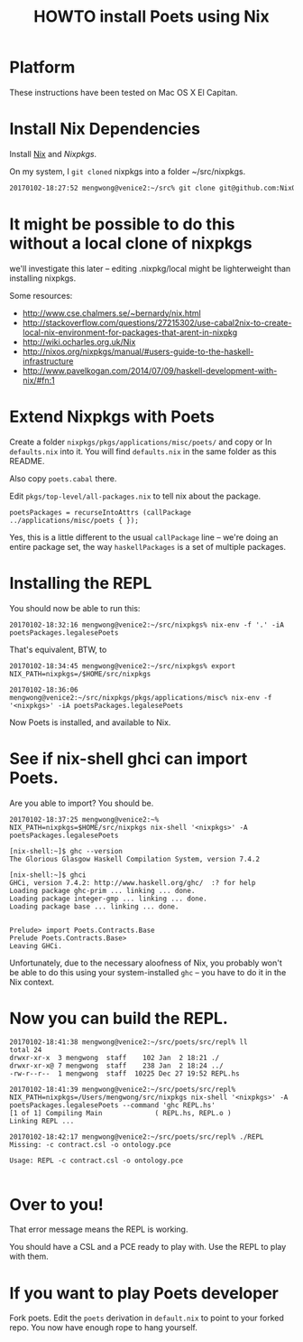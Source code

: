 #+TITLE: HOWTO install Poets using Nix


* Platform
These instructions have been tested on Mac OS X El Capitan.

* Install Nix Dependencies

Install [[https://nixos.org/nix/][Nix]] and [[Nixpkgs]].

On my system, I ~git cloned~ nixpkgs into a folder ~/src/nixpkgs.

#+BEGIN_SRC sh
  20170102-18:27:52 mengwong@venice2:~/src% git clone git@github.com:NixOS/nixpkgs.git
#+END_SRC

* It might be possible to do this without a local clone of nixpkgs

we'll investigate this later -- editing .nixpkg/local might be lighterweight than installing nixpkgs.

Some resources:

- http://www.cse.chalmers.se/~bernardy/nix.html
- http://stackoverflow.com/questions/27215302/use-cabal2nix-to-create-local-nix-environment-for-packages-that-arent-in-nixpkg
- http://wiki.ocharles.org.uk/Nix
- http://nixos.org/nixpkgs/manual/#users-guide-to-the-haskell-infrastructure
- http://www.pavelkogan.com/2014/07/09/haskell-development-with-nix/#fn:1


* Extend Nixpkgs with Poets

Create a folder ~nixpkgs/pkgs/applications/misc/poets/~ and copy or ln ~defaults.nix~ into it. You will find ~defaults.nix~ in the same folder as this README.

Also copy ~poets.cabal~ there.

Edit ~pkgs/top-level/all-packages.nix~ to tell nix about the package.

#+BEGIN_SRC
poetsPackages = recurseIntoAttrs (callPackage ../applications/misc/poets { });
#+END_SRC

Yes, this is a little different to the usual ~callPackage~ line -- we're doing an entire package set, the way ~haskellPackages~ is a set of multiple packages.

* Installing the REPL

You should now be able to run this:

#+BEGIN_SRC
20170102-18:32:16 mengwong@venice2:~/src/nixpkgs% nix-env -f '.' -iA poetsPackages.legalesePoets
#+END_SRC

That's equivalent, BTW, to

#+BEGIN_SRC
20170102-18:34:45 mengwong@venice2:~/src/nixpkgs% export NIX_PATH=nixpkgs=/$HOME/src/nixpkgs

20170102-18:36:06 mengwong@venice2:~/src/nixpkgs/pkgs/applications/misc% nix-env -f '<nixpkgs>' -iA poetsPackages.legalesePoets
#+END_SRC

Now Poets is installed, and available to Nix.

* See if nix-shell ghci can import Poets.

Are you able to import? You should be.

#+BEGIN_SRC
20170102-18:37:25 mengwong@venice2:~% NIX_PATH=nixpkgs=$HOME/src/nixpkgs nix-shell '<nixpkgs>' -A poetsPackages.legalesePoets 

[nix-shell:~]$ ghc --version
The Glorious Glasgow Haskell Compilation System, version 7.4.2

[nix-shell:~]$ ghci
GHCi, version 7.4.2: http://www.haskell.org/ghc/  :? for help
Loading package ghc-prim ... linking ... done.
Loading package integer-gmp ... linking ... done.
Loading package base ... linking ... done.


Prelude> import Poets.Contracts.Base
Prelude Poets.Contracts.Base> 
Leaving GHCi.
#+END_SRC

Unfortunately, due to the necessary aloofness of Nix, you probably won't be able to do this using your system-installed ~ghc~ -- you have to do it in the Nix context.

* Now you can build the REPL.

#+BEGIN_SRC
20170102-18:41:38 mengwong@venice2:~/src/poets/src/repl% ll
total 24
drwxr-xr-x  3 mengwong  staff    102 Jan  2 18:21 ./
drwxr-xr-x@ 7 mengwong  staff    238 Jan  2 18:24 ../
-rw-r--r--  1 mengwong  staff  10225 Dec 27 19:52 REPL.hs

20170102-18:41:39 mengwong@venice2:~/src/poets/src/repl% NIX_PATH=nixpkgs=/Users/mengwong/src/nixpkgs nix-shell '<nixpkgs>' -A poetsPackages.legalesePoets --command 'ghc REPL.hs'
[1 of 1] Compiling Main             ( REPL.hs, REPL.o )
Linking REPL ...

20170102-18:42:17 mengwong@venice2:~/src/poets/src/repl% ./REPL
Missing: -c contract.csl -o ontology.pce

Usage: REPL -c contract.csl -o ontology.pce

#+END_SRC

* Over to you!

That error message means the REPL is working.

You should have a CSL and a PCE ready to play with. Use the REPL to play with them.

* If you want to play Poets developer 

Fork poets. Edit the ~poets~ derivation in ~default.nix~ to point to your forked repo. You now have enough rope to hang yourself.

